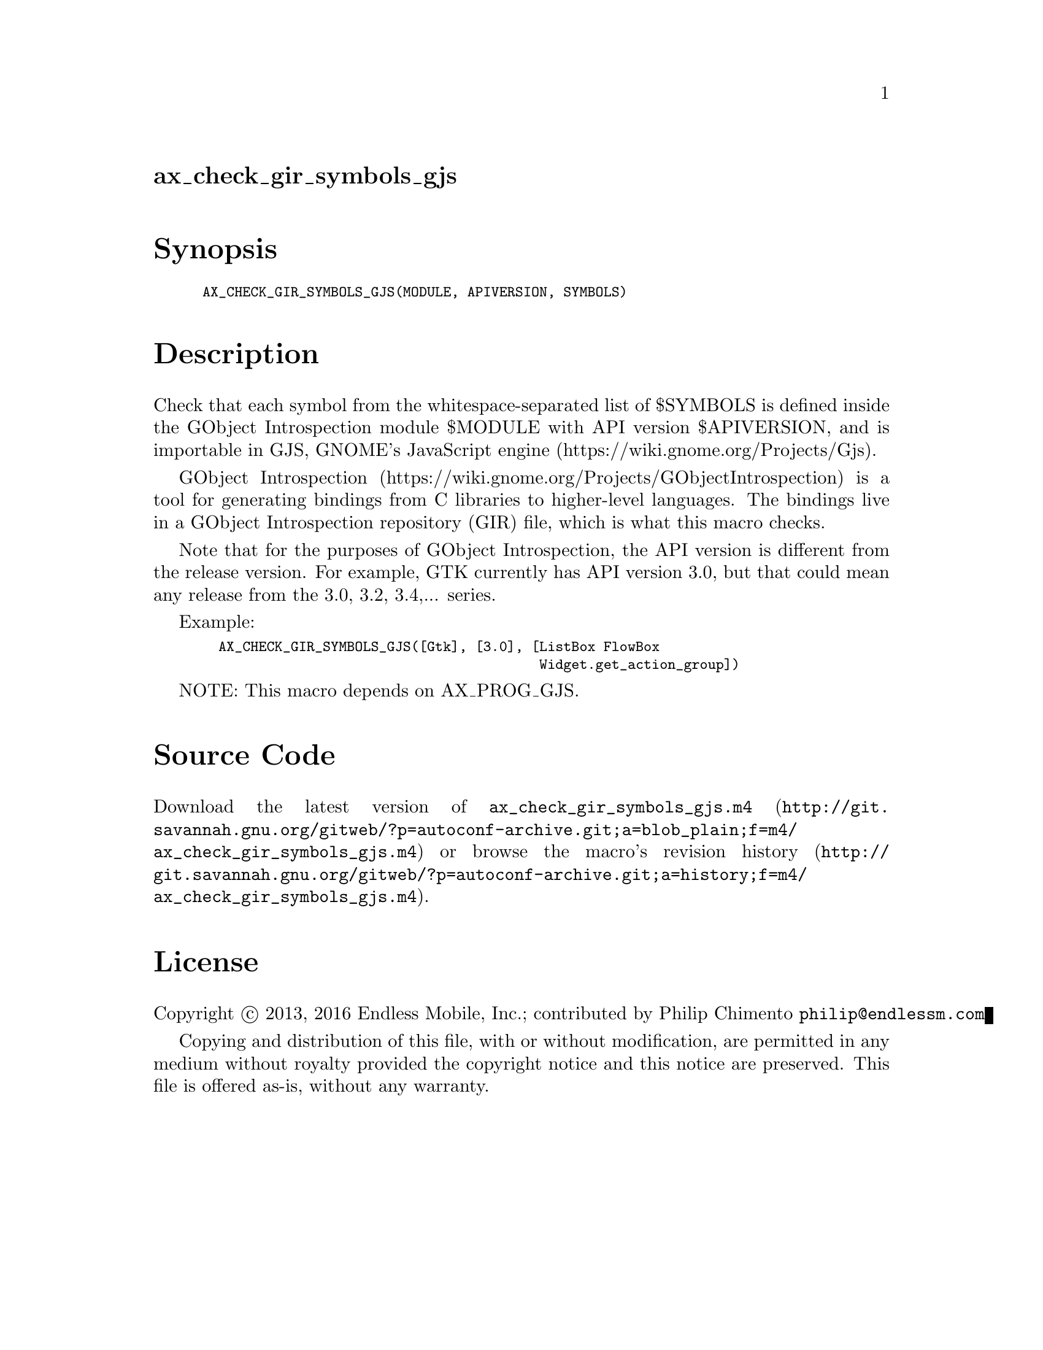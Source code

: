 @node ax_check_gir_symbols_gjs
@unnumberedsec ax_check_gir_symbols_gjs

@majorheading Synopsis

@smallexample
AX_CHECK_GIR_SYMBOLS_GJS(MODULE, APIVERSION, SYMBOLS)
@end smallexample

@majorheading Description

Check that each symbol from the whitespace-separated list of $SYMBOLS is
defined inside the GObject Introspection module $MODULE with API version
$APIVERSION, and is importable in GJS, GNOME's JavaScript engine
(https://wiki.gnome.org/Projects/Gjs).

GObject Introspection
(https://wiki.gnome.org/Projects/GObjectIntrospection) is a tool for
generating bindings from C libraries to higher-level languages. The
bindings live in a GObject Introspection repository (GIR) file, which is
what this macro checks.

Note that for the purposes of GObject Introspection, the API version is
different from the release version. For example, GTK currently has API
version 3.0, but that could mean any release from the 3.0, 3.2, 3.4,...
series.

Example:

@smallexample
  AX_CHECK_GIR_SYMBOLS_GJS([Gtk], [3.0], [ListBox FlowBox
                                          Widget.get_action_group])
@end smallexample

NOTE: This macro depends on AX_PROG_GJS.

@majorheading Source Code

Download the
@uref{http://git.savannah.gnu.org/gitweb/?p=autoconf-archive.git;a=blob_plain;f=m4/ax_check_gir_symbols_gjs.m4,latest
version of @file{ax_check_gir_symbols_gjs.m4}} or browse
@uref{http://git.savannah.gnu.org/gitweb/?p=autoconf-archive.git;a=history;f=m4/ax_check_gir_symbols_gjs.m4,the
macro's revision history}.

@majorheading License

@w{Copyright @copyright{} 2013, 2016 Endless Mobile, Inc.; contributed by Philip Chimento @email{philip@@endlessm.com}}

Copying and distribution of this file, with or without modification, are
permitted in any medium without royalty provided the copyright notice
and this notice are preserved. This file is offered as-is, without any
warranty.
